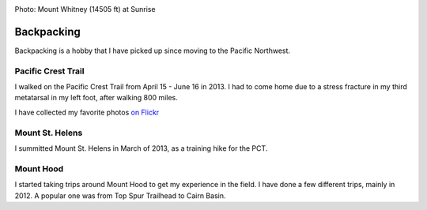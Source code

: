 .. image:: /_static/img/backpack.jpg
   :height: 300px

Photo: Mount Whitney (14505 ft) at Sunrise 

Backpacking
===========

Backpacking is a hobby that I have picked up since moving to the Pacific Northwest. 


Pacific Crest Trail
-------------------

I walked on the Pacific Crest Trail from April 15 - June 16 in 2013. 
I had to come home due to a stress fracture in my third metatarsal in my left foot,
after walking 800 miles.

I have collected my favorite photos `on Flickr`_ 

.. _on Flickr: https://www.flickr.com/photos/98071214@N07/sets/72157634560986460/

Mount St. Helens
----------------

I summitted Mount St. Helens in March of 2013, 
as a training hike for the PCT. 

Mount Hood
----------

I started taking trips around Mount Hood to get my experience in the field. 
I have done a few different trips, 
mainly in 2012.
A popular one was from Top Spur Trailhead to Cairn Basin.


